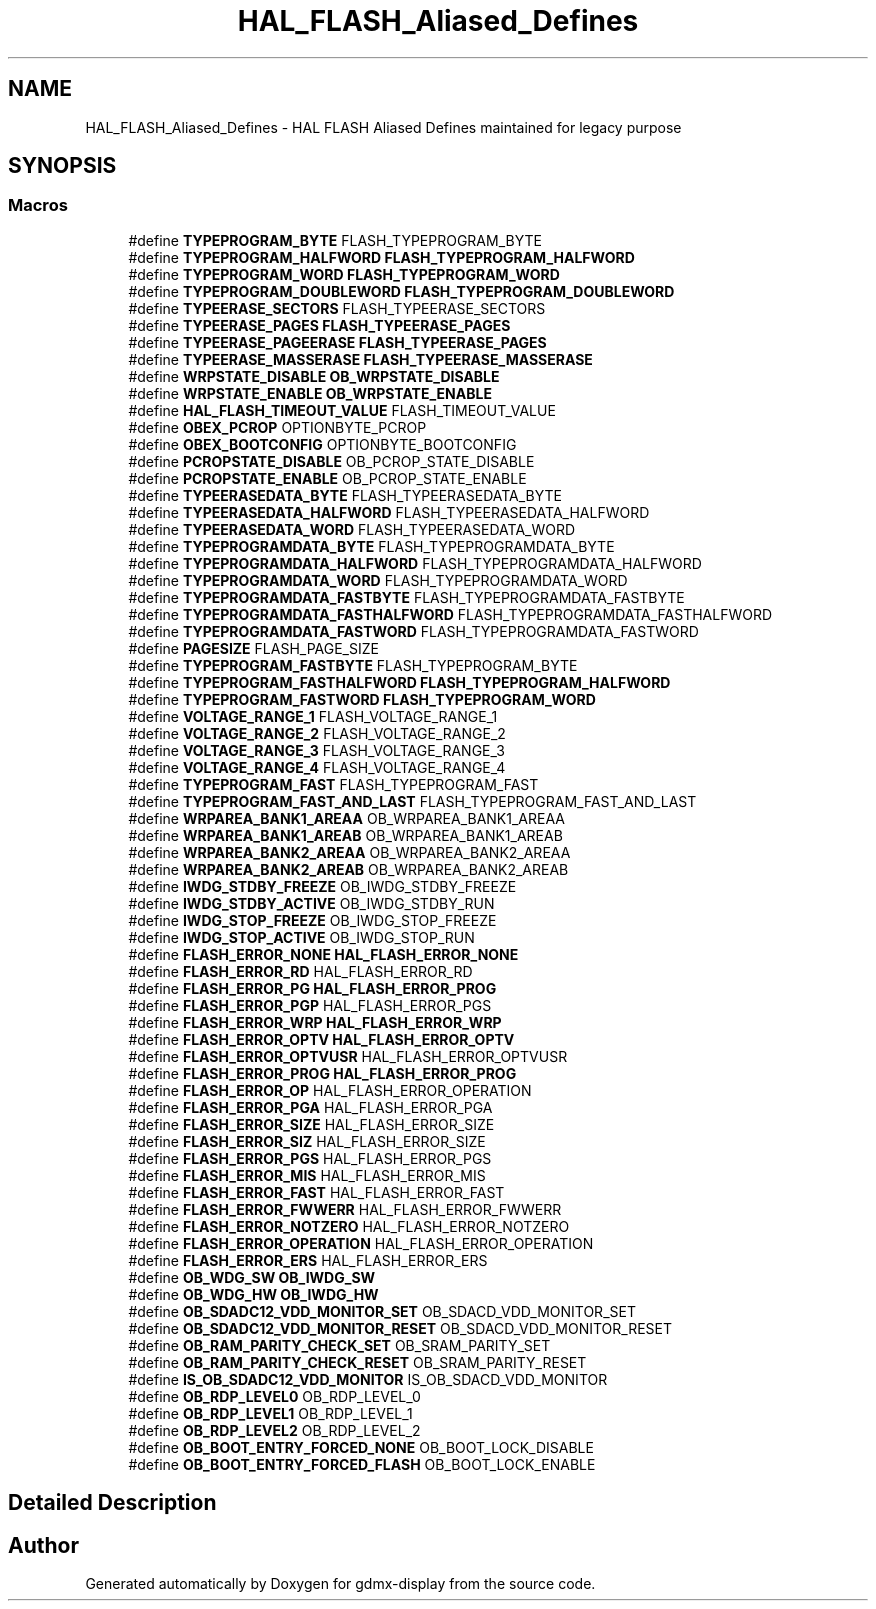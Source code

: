 .TH "HAL_FLASH_Aliased_Defines" 3 "Mon May 24 2021" "gdmx-display" \" -*- nroff -*-
.ad l
.nh
.SH NAME
HAL_FLASH_Aliased_Defines \- HAL FLASH Aliased Defines maintained for legacy purpose
.SH SYNOPSIS
.br
.PP
.SS "Macros"

.in +1c
.ti -1c
.RI "#define \fBTYPEPROGRAM_BYTE\fP   FLASH_TYPEPROGRAM_BYTE"
.br
.ti -1c
.RI "#define \fBTYPEPROGRAM_HALFWORD\fP   \fBFLASH_TYPEPROGRAM_HALFWORD\fP"
.br
.ti -1c
.RI "#define \fBTYPEPROGRAM_WORD\fP   \fBFLASH_TYPEPROGRAM_WORD\fP"
.br
.ti -1c
.RI "#define \fBTYPEPROGRAM_DOUBLEWORD\fP   \fBFLASH_TYPEPROGRAM_DOUBLEWORD\fP"
.br
.ti -1c
.RI "#define \fBTYPEERASE_SECTORS\fP   FLASH_TYPEERASE_SECTORS"
.br
.ti -1c
.RI "#define \fBTYPEERASE_PAGES\fP   \fBFLASH_TYPEERASE_PAGES\fP"
.br
.ti -1c
.RI "#define \fBTYPEERASE_PAGEERASE\fP   \fBFLASH_TYPEERASE_PAGES\fP"
.br
.ti -1c
.RI "#define \fBTYPEERASE_MASSERASE\fP   \fBFLASH_TYPEERASE_MASSERASE\fP"
.br
.ti -1c
.RI "#define \fBWRPSTATE_DISABLE\fP   \fBOB_WRPSTATE_DISABLE\fP"
.br
.ti -1c
.RI "#define \fBWRPSTATE_ENABLE\fP   \fBOB_WRPSTATE_ENABLE\fP"
.br
.ti -1c
.RI "#define \fBHAL_FLASH_TIMEOUT_VALUE\fP   FLASH_TIMEOUT_VALUE"
.br
.ti -1c
.RI "#define \fBOBEX_PCROP\fP   OPTIONBYTE_PCROP"
.br
.ti -1c
.RI "#define \fBOBEX_BOOTCONFIG\fP   OPTIONBYTE_BOOTCONFIG"
.br
.ti -1c
.RI "#define \fBPCROPSTATE_DISABLE\fP   OB_PCROP_STATE_DISABLE"
.br
.ti -1c
.RI "#define \fBPCROPSTATE_ENABLE\fP   OB_PCROP_STATE_ENABLE"
.br
.ti -1c
.RI "#define \fBTYPEERASEDATA_BYTE\fP   FLASH_TYPEERASEDATA_BYTE"
.br
.ti -1c
.RI "#define \fBTYPEERASEDATA_HALFWORD\fP   FLASH_TYPEERASEDATA_HALFWORD"
.br
.ti -1c
.RI "#define \fBTYPEERASEDATA_WORD\fP   FLASH_TYPEERASEDATA_WORD"
.br
.ti -1c
.RI "#define \fBTYPEPROGRAMDATA_BYTE\fP   FLASH_TYPEPROGRAMDATA_BYTE"
.br
.ti -1c
.RI "#define \fBTYPEPROGRAMDATA_HALFWORD\fP   FLASH_TYPEPROGRAMDATA_HALFWORD"
.br
.ti -1c
.RI "#define \fBTYPEPROGRAMDATA_WORD\fP   FLASH_TYPEPROGRAMDATA_WORD"
.br
.ti -1c
.RI "#define \fBTYPEPROGRAMDATA_FASTBYTE\fP   FLASH_TYPEPROGRAMDATA_FASTBYTE"
.br
.ti -1c
.RI "#define \fBTYPEPROGRAMDATA_FASTHALFWORD\fP   FLASH_TYPEPROGRAMDATA_FASTHALFWORD"
.br
.ti -1c
.RI "#define \fBTYPEPROGRAMDATA_FASTWORD\fP   FLASH_TYPEPROGRAMDATA_FASTWORD"
.br
.ti -1c
.RI "#define \fBPAGESIZE\fP   FLASH_PAGE_SIZE"
.br
.ti -1c
.RI "#define \fBTYPEPROGRAM_FASTBYTE\fP   FLASH_TYPEPROGRAM_BYTE"
.br
.ti -1c
.RI "#define \fBTYPEPROGRAM_FASTHALFWORD\fP   \fBFLASH_TYPEPROGRAM_HALFWORD\fP"
.br
.ti -1c
.RI "#define \fBTYPEPROGRAM_FASTWORD\fP   \fBFLASH_TYPEPROGRAM_WORD\fP"
.br
.ti -1c
.RI "#define \fBVOLTAGE_RANGE_1\fP   FLASH_VOLTAGE_RANGE_1"
.br
.ti -1c
.RI "#define \fBVOLTAGE_RANGE_2\fP   FLASH_VOLTAGE_RANGE_2"
.br
.ti -1c
.RI "#define \fBVOLTAGE_RANGE_3\fP   FLASH_VOLTAGE_RANGE_3"
.br
.ti -1c
.RI "#define \fBVOLTAGE_RANGE_4\fP   FLASH_VOLTAGE_RANGE_4"
.br
.ti -1c
.RI "#define \fBTYPEPROGRAM_FAST\fP   FLASH_TYPEPROGRAM_FAST"
.br
.ti -1c
.RI "#define \fBTYPEPROGRAM_FAST_AND_LAST\fP   FLASH_TYPEPROGRAM_FAST_AND_LAST"
.br
.ti -1c
.RI "#define \fBWRPAREA_BANK1_AREAA\fP   OB_WRPAREA_BANK1_AREAA"
.br
.ti -1c
.RI "#define \fBWRPAREA_BANK1_AREAB\fP   OB_WRPAREA_BANK1_AREAB"
.br
.ti -1c
.RI "#define \fBWRPAREA_BANK2_AREAA\fP   OB_WRPAREA_BANK2_AREAA"
.br
.ti -1c
.RI "#define \fBWRPAREA_BANK2_AREAB\fP   OB_WRPAREA_BANK2_AREAB"
.br
.ti -1c
.RI "#define \fBIWDG_STDBY_FREEZE\fP   OB_IWDG_STDBY_FREEZE"
.br
.ti -1c
.RI "#define \fBIWDG_STDBY_ACTIVE\fP   OB_IWDG_STDBY_RUN"
.br
.ti -1c
.RI "#define \fBIWDG_STOP_FREEZE\fP   OB_IWDG_STOP_FREEZE"
.br
.ti -1c
.RI "#define \fBIWDG_STOP_ACTIVE\fP   OB_IWDG_STOP_RUN"
.br
.ti -1c
.RI "#define \fBFLASH_ERROR_NONE\fP   \fBHAL_FLASH_ERROR_NONE\fP"
.br
.ti -1c
.RI "#define \fBFLASH_ERROR_RD\fP   HAL_FLASH_ERROR_RD"
.br
.ti -1c
.RI "#define \fBFLASH_ERROR_PG\fP   \fBHAL_FLASH_ERROR_PROG\fP"
.br
.ti -1c
.RI "#define \fBFLASH_ERROR_PGP\fP   HAL_FLASH_ERROR_PGS"
.br
.ti -1c
.RI "#define \fBFLASH_ERROR_WRP\fP   \fBHAL_FLASH_ERROR_WRP\fP"
.br
.ti -1c
.RI "#define \fBFLASH_ERROR_OPTV\fP   \fBHAL_FLASH_ERROR_OPTV\fP"
.br
.ti -1c
.RI "#define \fBFLASH_ERROR_OPTVUSR\fP   HAL_FLASH_ERROR_OPTVUSR"
.br
.ti -1c
.RI "#define \fBFLASH_ERROR_PROG\fP   \fBHAL_FLASH_ERROR_PROG\fP"
.br
.ti -1c
.RI "#define \fBFLASH_ERROR_OP\fP   HAL_FLASH_ERROR_OPERATION"
.br
.ti -1c
.RI "#define \fBFLASH_ERROR_PGA\fP   HAL_FLASH_ERROR_PGA"
.br
.ti -1c
.RI "#define \fBFLASH_ERROR_SIZE\fP   HAL_FLASH_ERROR_SIZE"
.br
.ti -1c
.RI "#define \fBFLASH_ERROR_SIZ\fP   HAL_FLASH_ERROR_SIZE"
.br
.ti -1c
.RI "#define \fBFLASH_ERROR_PGS\fP   HAL_FLASH_ERROR_PGS"
.br
.ti -1c
.RI "#define \fBFLASH_ERROR_MIS\fP   HAL_FLASH_ERROR_MIS"
.br
.ti -1c
.RI "#define \fBFLASH_ERROR_FAST\fP   HAL_FLASH_ERROR_FAST"
.br
.ti -1c
.RI "#define \fBFLASH_ERROR_FWWERR\fP   HAL_FLASH_ERROR_FWWERR"
.br
.ti -1c
.RI "#define \fBFLASH_ERROR_NOTZERO\fP   HAL_FLASH_ERROR_NOTZERO"
.br
.ti -1c
.RI "#define \fBFLASH_ERROR_OPERATION\fP   HAL_FLASH_ERROR_OPERATION"
.br
.ti -1c
.RI "#define \fBFLASH_ERROR_ERS\fP   HAL_FLASH_ERROR_ERS"
.br
.ti -1c
.RI "#define \fBOB_WDG_SW\fP   \fBOB_IWDG_SW\fP"
.br
.ti -1c
.RI "#define \fBOB_WDG_HW\fP   \fBOB_IWDG_HW\fP"
.br
.ti -1c
.RI "#define \fBOB_SDADC12_VDD_MONITOR_SET\fP   OB_SDACD_VDD_MONITOR_SET"
.br
.ti -1c
.RI "#define \fBOB_SDADC12_VDD_MONITOR_RESET\fP   OB_SDACD_VDD_MONITOR_RESET"
.br
.ti -1c
.RI "#define \fBOB_RAM_PARITY_CHECK_SET\fP   OB_SRAM_PARITY_SET"
.br
.ti -1c
.RI "#define \fBOB_RAM_PARITY_CHECK_RESET\fP   OB_SRAM_PARITY_RESET"
.br
.ti -1c
.RI "#define \fBIS_OB_SDADC12_VDD_MONITOR\fP   IS_OB_SDACD_VDD_MONITOR"
.br
.ti -1c
.RI "#define \fBOB_RDP_LEVEL0\fP   OB_RDP_LEVEL_0"
.br
.ti -1c
.RI "#define \fBOB_RDP_LEVEL1\fP   OB_RDP_LEVEL_1"
.br
.ti -1c
.RI "#define \fBOB_RDP_LEVEL2\fP   OB_RDP_LEVEL_2"
.br
.ti -1c
.RI "#define \fBOB_BOOT_ENTRY_FORCED_NONE\fP   OB_BOOT_LOCK_DISABLE"
.br
.ti -1c
.RI "#define \fBOB_BOOT_ENTRY_FORCED_FLASH\fP   OB_BOOT_LOCK_ENABLE"
.br
.in -1c
.SH "Detailed Description"
.PP 

.SH "Author"
.PP 
Generated automatically by Doxygen for gdmx-display from the source code\&.
